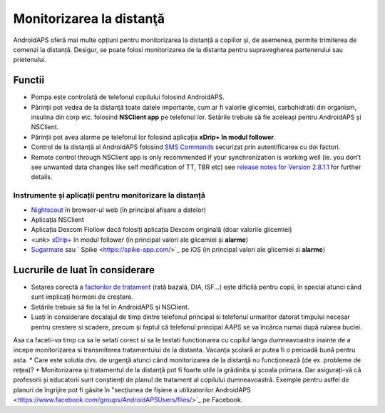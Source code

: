Monitorizarea la distanţă
**************************************************

.. image:: ../images/KidsMonitoring.png
  :alt: Monitorizarea copiilor
  
AndroidAPS oferă mai multe opțiuni pentru monitorizarea la distanță a copiilor și, de asemenea, permite trimiterea de comenzi la distanță. Desigur, se poate folosi monitorizarea de la distanta pentru supravegherea partenerului sau prietenului.

Functii
==================================================
* Pompa este controlată de telefonul copilului folosind AndroidAPS.
* Părinţii pot vedea de la distanţă toate datele importante, cum ar fi valorile glicemiei, carbohidratii din organism, insulina din corp etc. folosind **NSClient app** pe telefonul lor. Setările trebuie să fie aceleași pentru AndroidAPS și NSClient.
* Părinții pot avea alarme pe telefonul lor folosind aplicația **xDrip+ în modul follower**.
* Control de la distanță al AndroidAPS folosind `SMS Commands <../Children/SMS-Commands.html>`_ securizat prin autentificarea cu doi factori.
* Remote control through NSClient app is only recommended if your synchronization is working well (ie. you don’t see unwanted data changes like self modification of TT, TBR etc) see `release notes for Version 2.8.1.1 <https://androidaps.readthedocs.io/en/latest/EN/Installing-AndroidAPS/Releasenotes.html#important-hints>`_ for further details.

Instrumente și aplicații pentru monitorizare la distanță
--------------------------------------------------
* `Nightscout <http://www.nightscout.info/>`_ în browser-ul web (în principal afișare a datelor)
* Aplicaţia NSClient
* Aplicația Dexcom Flollow dacă folosiți aplicația Dexcom originală (doar valorile glicemiei)
* <unk> `xDrip+ <../Configuration/xdrip.html>`_ în modul follower (în principal valori ale glicemiei și **alarme**)
* `Sugarmate <https://sugarmate.io/>`_ sau ` Spike <https://spike-app.com/>`_ pe iOS (in principal valori ale glicemiei si **alarme**)

Lucrurile de luat în considerare
==================================================
* Setarea corectă a `factorilor de tratament <../Getting-Started/FAQ.html#how-to-begin>`_ (rată bazală, DIA, ISF...) este dificilă pentru copii, în special atunci când sunt implicați hormoni de creștere. 
* Setările trebuie să fie la fel în AndroidAPS şi NSClient.
* Luați în considerare decalajul de timp dintre telefonul principal si telefonul urmaritor datorat timpului necesar pentru crestere si scadere, precum și faptul că telefonul principal AAPS se va încărca numai după rularea buclei.
Asa ca faceti-va timp ca sa le setati corect si sa le testati functionarea cu copilul langa dumneavoastra inainte de a incepe monitorizarea si transmiterea tratamentului de la distanta. Vacanța școlară ar putea fi o perioadă bună pentru asta.
* Care este solutia dvs. de urgenţă atunci când monitorizarea de la distanţă nu funcţionează (de ex. probleme de reţea)?
* Monitorizarea şi tratamentul de la distanţă pot fi foarte utile la grădinita şi şcoala primara. Dar asigurați-vă că profesorii și educatorii sunt conștienți de planul de tratament al copilului dumneavoastră. Exemple pentru astfel de planuri de îngrijire pot fi găsite în "secțiunea de fișiere a utilizatorilor AndroidAPS <https://www.facebook.com/groups/AndroidAPSUsers/files/>`_ pe Facebook.
